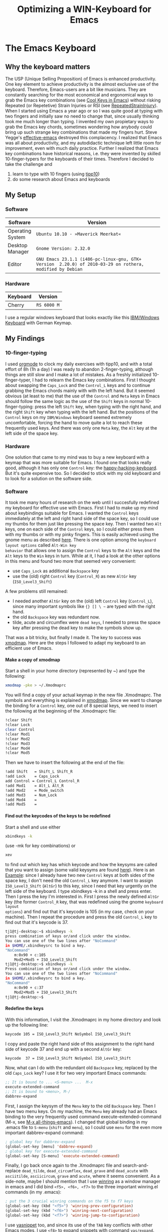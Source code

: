  #+TITLE: Optimizing a WIN-Keyboard for Emacs
#+OPTIONS: H:4
#+OPTIONS: toc:4
* The Emacs Keyboard
** Why the keyboard matters
The USP (Unique Selling Proposition) of Emacs is enhanced
productivity. One key element to achieve productivity is the almost
exclusive use of the keyboard. Therefore, Emacs-users are a bit like
musicians. They are constantly searching for the most economical and
ergonomical ways to grab the Emacs key combinations (see [[http://www.math.uh.edu/~bgb/emacs_keys.html][Cool Keys in
Emacs]]) without risking Repeated (or Repetetive) Strain Injuries or RSI
(see [[http://www.emacswiki.org/emacs/RepeatedStrainInjury][RepeatedStrainInjury]]).
When I started using Emacs a year ago or so I was quite good at typing
with two fingers and initially saw no need to change that, since
usually thinking took me much longer than typing. I invented my own
propietary ways to grab the Emacs key chords, sometimes wondering how
anybody could bring up such strange key combinations that made my
fingers hurt. Steve Yegge's [[http://sites.google.com/site/steveyegge2/effective-emacs][effective-emacs]] destroyed this
complacency. I realized that Emacs was all about productivity, and my
autodidactic technique left little room for improvement, even with
much daily practice. Further I realized that Emacs key combinations
have historical reasons, i.e. they were invented by skilled
10-finger-typers for the keyboards of their times.
Therefore I decided to take the challenge and
1. learn to type with 10 fingers (using [[http://www.tipp10.de/][tipp10]])
2. do some research about Emacs and keyboards
** My Setup
*** Software
| Software         | Version                                            |
|------------------+----------------------------------------------------|
|                  | <50>                                               |
| Operating System | ~Ubuntu 10.10 - »Maverick Meerkat«~                |
| Desktop Manager  | ~Gnome Version: 2.32.0~                            |
| Editor           | ~GNU Emacs 23.1.1 (i486-pc-linux-gnu, GTK+ Version  2.20.0) of 2010-03-29 on rothera, modified by Debian~ |
*** Hardware
| Keyboard | Version     |
|----------+-------------|
| Cherry   | ~RS 6000 M~ |
I use a regular windows keyboard that looks exactly like this
[[http://de.wikipedia.org/wiki/Tastenbelegung][IBM/Windows Keyboard]] with German Keymap.
** My Findings
*** 10-finger-typing
I used [[http://orgmode.org/][orgmode]] to clock my daily exercises with tipp10, and with a
total effort of 8h (1h a day) I was ready to abandon 2-finger-typing,
although things are still slow and I make a lot of mistakes.
As a freshly initialized 10-finger-typer, I had to relearn the Emacs key
combinations. First I thought about swapping the ~Caps_Lock~ and the
~Control_L~ keys and to continue grabbing the Emacs chords mainly with
with the left hand. But it seemed obvious (at least to me) that the
use of the ~Control~ and ~Meta~ keys in Emacs should follow the same
logic as the use of the ~Shift~ keys in normal 10-finger-typing: press
the left ~Shift~ key, when typing with the right hand, and the right
~Shift~ key when typing with the left hand. But the positions of the
~Control~ keys on my ~IBM/Windows~ keyboard seemed extremely
uncomfortable, forcing the hand to move quite a lot to reach these
frequently used keys. And there was only one ~Meta~ key, the ~Alt~ key
at the left side of the space key.
*** Hardware
One solution that came to my mind was to buy a new keyboard with a
keymap that was more suitable for Emacs. I found one that looks really
good, although it has only one ~Control~ key: the
[[http://www.pfusystems.com/hhkeyboard/hhkeyboard.html][happy-hacking-keyboard]]. But it's quite expensive too. So I decided to
stick with my old keyboard and to look for a solution on the software side.
*** Software
It took me many hours of research on the web until I succesfully
redefined my keyboard for effective use with Emacs.
First I had to make up my mind about keybindings suitable for Emacs. I
wanted the ~Control~ keys immediately at the left and right hand side
of the space key, so I could use my thumbs for them just like pressing
the space key. Then I wanted two ~Alt~ keys, one on each side of the
~Control~ keys, so I could either press them with my thumbs or with my
pinky fingers.
This is easily achieved using the gnome menu as described [[http://library.gnome.org/users/user-guide/stable/prefs-keyboard.html.en][here]]. There
is one option among the ~keyboard layout options~ called ~Alt-Win key
behavior~ that allows one to assign the ~Control~ keys to the ~Alt~
keys and the ~Alt~ keys to the ~Win~ keys in turn. While at it, I had
a look at the other options in this menu and found two more that
seemed very convenient:
- use ~Caps_Lock~ as additional ~Backspace~ key
- use the (old) right ~Control~ key (~Control_R~) as new ~AltGr~ key
  (~ISO_Level3_Shift~)
A few problems still remained:
- I needed another ~AltGr~ key on the (old) left ~Control~ key (~Control_L~),
  since many important symbols like ={} [] \ ~= are typed with
  the right hand.
- the old ~Backspace~ key was redundant now.
- tilde, acute and circumflex were ~dead keys~, I needed to press the
  space key after pressing the dead key to make the symbols show up.
That was a bit tricky, but finally I made it. The key to success was
[[http://wiki.ubuntuusers.de/xmodmap][xmodmap]]. Here are the steps I followed to adapt my keyboard to an
efficient use of Emacs.
**** Make a copy of xmodmap
Start a shell in your home directory (represented by ~) and type
   the following:
#+begin_src sh
  xmodmap -pke > ~/.Xmodmaprc
#+end_src
You will find a copy of your actual keymap in the new file
.Xmodmaprc. The symbols and everything is explained in [[http://wiki.ubuntuusers.de/xmodmap][xmodmap]].
Since we want to change the binding for a ~Control~ key, one out of 8
special keys, we need to insert the following at the beginning of the
.Xmodmaprc file:
#+begin_src sh
!clear Shift
!clear Lock
clear Control
!clear Mod1
!clear Mod2
!clear Mod3
!clear Mod4
!clear Mod5
#+end_src
Then we have to insert the following at the end of the file:
#+begin_src sh
!add Shift   = Shift_L Shift_R
!add Lock    = Caps_Lock
add Control = Control_L Control_R
!add Mod1    = Alt_L Alt_R
!add Mod2    = Mode_switch
!add Mod3    = Num_Lock
!add Mod4    =
!add Mod5    =
#+end_src
**** Find out the keycodes of the keys to be redefined
Start a shell and use either
#+begin_src sh
xbindkeys -k
#+end_src
(use -mk for key combinations) or
#+begin_src sh
xev
#+end_src
to find out which key has which keycode and how the keysyms are called
that you want to assign (some valid keysyms are found [[http://wiki.linuxquestions.org/wiki/List_of_Keysyms_Recognised_by_Xmodmap][here]]).
Here is an _Example_: since I already have two new ~Control~ keys at
both sides of the space key, I don't need the old ~Control_L~ key
anymore. I want to assign ~ISO_Level3_Shift~ (~AltGr~) to this key,
since I need that key urgently on the left side of the keyboard. I
type xbindkeys -k in a shell and press enter. Then I press the key I'm
interested in. First I press the newly defined ~AltGr~ key (the former
~Control_R~ key, that was redefined using the gnome ~keyboard layout
options~) and find out that it's keycode is 105 (in my case,
check on your machine). Then I repeat the procedure and press the old
~Control_L~ key to find out that it's keycode is 37.
#+begin_src sh
tj1@tj-desktop:~$ xbindkeys -k
press combination of keys or/and click under the window.
You can use one of the two lines after "NoCommand"
in $HOME/.xbindkeysrc to bind a key.
"NoCommand"
    m:0x90 + c:105
    Mod2+Mod5 + ISO_Level3_Shift
tj1@tj-desktop:~$ xbindkeys -k
Press combination of keys or/and click under the window.
You can use one of the two lines after "NoCommand"
in $HOME/.xbindkeysrc to bind a key.
"NoCommand"
    m:0x90 + c:37
    Mod2+Mod5 + ISO_Level3_Shift
tj1@tj-desktop:~$
#+end_src
**** Redefine the keys
With this information, I visit the .Xmodmaprc in my home directory and
look up the following line:
#+begin_src sh
keycode 105 = ISO_Level3_Shift NoSymbol ISO_Level3_Shift
#+end_src
I copy and paste the right hand side of this assignment to the right
hand side of keycode 37 and end up with a second ~AltGr~ key:
#+begin_src sh
keycode  37 = ISO_Level3_Shift NoSymbol ISO_Level3_Shift
#+end_src
Now, what can I do with the redundant old ~Backspace~ key, replaced by
the old ~Caps_Lock~ key? I use it for two very important Emacs
commands:
#+begin_src emacs-lisp
;; It is bound to ... <S-menu> ...  M-x
execute-extended-command
;; It is bound to <menu>, M-/
dabbrev-expand
#+end_src
First, I assign the keysym of the ~Menu~ key to the old ~Backspace~
key. Then I have two menu keys. On my machine, the ~Menu~ key already
had an Emacs binding to the very frequently used command
execute-extended-command (M-x, see [[http://emacsblog.org/][M-x all-things-emacs]]). I changed
that global binding in my .emacs file to ~S-menu~ (~shift~ and
~menu~), so I could use ~menu~ for the even more important
dabbrev-expand command:
#+begin_src emacs-lisp
; global key for dabbrev-expand
(global-set-key [menu] 'dabbrev-expand)
; global key for execute-extended-command
(global-set-key [S-menu] 'execute-extended-command)
#+end_src
Finally, I go back once again to the .Xmodmaprc file and
search-and-replace ~dead_tilde~, ~dead_circumflex~, ~dead_grave~ and
~dead_acute~ with ~asciitilde~, ~asciicircum~, ~grave~ and ~acute~, where it
seems convenient.
As a side-note, maybe I should mention that I use [[http://www.emacswiki.org/emacs/WinRing][winring]] as a window
manager in emacs and I did bind ~<f5>, <f6>, <f7>~ to the three
important winring.el commands (in my .emacs):
#+begin_src emacs-lisp
; put the 3 crucial winring commands on the f5 to f7 keys
(global-set-key (kbd "<f5>") 'winring-prev-configuration)
(global-set-key (kbd "<f6>") 'winring-next-configuration)
(global-set-key (kbd "<f7>") 'winring-jump-to-configuration)
#+end_src
I use [[http://www.emacswiki.org/emacs/Yasnippet][yasnippet]] too, and since its use of the ~TAB~ key conflicts with
other Emacs modes, I use ~<f8>~ to expand snippets with command
~yas/expand~.
**** Make the X window system load .Xmodmap
To ensure that the redefined .Xmodmaprc file is loaded at each start
of a new X session, create a new ~/.xinitrc in your home directory, look
for the original .xinitrc, on my machine in
#+begin_src sh
 /etc/X11/xinit/xinitrc
#+end_src
and copy it's content to the .xinitrc in your home directory. Then add
the following line:
#+begin_src sh
xmodmap ~/.Xmodmap
#+end_src
and logout once from your desktop and login again. From now on the
redefined .Xmodmaprc should be loaded always at the start of a new
X session, and you should have a keyboard much more suitable for Emacs
than before. Don't forget to use ~C-m~ (~Control_L~ and ~m~) instead  of the
~Return~ key, it fits very good with the new key-bindings. And
remember that you can use a screw-driver to put the plastic caps of
your keyboard to the right places.
** Evaluation
I like my new keybindings, and I hope I can settle down on them and
develop some automatisms in using them from now on. But anyway, I view the
efforts to increase my productivity with Emacs as an ongoing
process. Of course, there are some disadvantages too:
- the ~Caps_Lock~ functionality is gone.
- I make heavy use of non-standard Windows keys. Does that work on a
  terminal too? Probably not suitable for admins.
- I own a Win 7 notebook. There are less keys than on my regular
  keyboard, and the Win keys do have their original funcionality under
  Windows. How do I change the keybindings under Windows 7? I hope
  it's easier.
- I'm going to have problems working with standard keybindings on other
  machines once I get used to my own keybindings.
However, 95pc of the time I work with my own setup, and thats much
more comfortable now.
